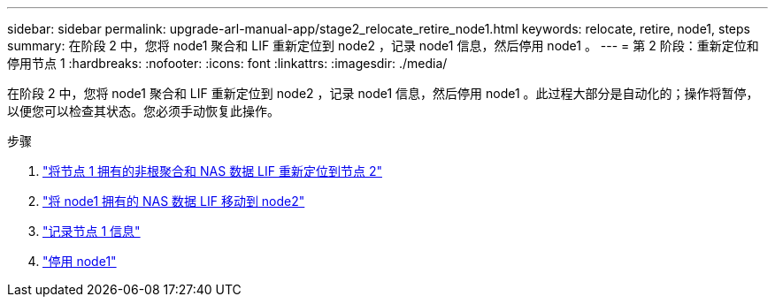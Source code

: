 ---
sidebar: sidebar 
permalink: upgrade-arl-manual-app/stage2_relocate_retire_node1.html 
keywords: relocate, retire, node1, steps 
summary: 在阶段 2 中，您将 node1 聚合和 LIF 重新定位到 node2 ，记录 node1 信息，然后停用 node1 。 
---
= 第 2 阶段：重新定位和停用节点 1
:hardbreaks:
:nofooter: 
:icons: font
:linkattrs: 
:imagesdir: ./media/


[role="lead"]
在阶段 2 中，您将 node1 聚合和 LIF 重新定位到 node2 ，记录 node1 信息，然后停用 node1 。此过程大部分是自动化的；操作将暂停，以便您可以检查其状态。您必须手动恢复此操作。

.步骤
. link:relocate_non_root_aggr_node1_node2.html["将节点 1 拥有的非根聚合和 NAS 数据 LIF 重新定位到节点 2"]
. link:move_nas_lifs_node1_node2.html["将 node1 拥有的 NAS 数据 LIF 移动到 node2"]
. link:record_node1_information.html["记录节点 1 信息"]
. link:retire_node1.html["停用 node1"]

